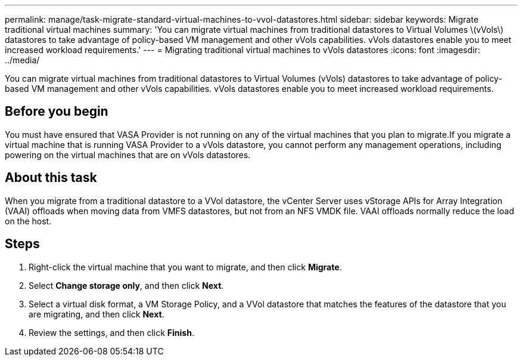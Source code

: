 ---
permalink: manage/task-migrate-standard-virtual-machines-to-vvol-datastores.html
sidebar: sidebar
keywords: Migrate traditional virtual machines
summary: 'You can migrate virtual machines from traditional datastores to Virtual Volumes \(vVols\) datastores to take advantage of policy-based VM management and other vVols capabilities. vVols datastores enable you to meet increased workload requirements.'
---
= Migrating traditional virtual machines to vVols datastores
:icons: font
:imagesdir: ../media/

[.lead]
You can migrate virtual machines from traditional datastores to Virtual Volumes (vVols) datastores to take advantage of policy-based VM management and other vVols capabilities. vVols datastores enable you to meet increased workload requirements.

== Before you begin

You must have ensured that VASA Provider is not running on any of the virtual machines that you plan to migrate.If you migrate a virtual machine that is running VASA Provider to a vVols datastore, you cannot perform any management operations, including powering on the virtual machines that are on vVols datastores.

== About this task

When you migrate from a traditional datastore to a VVol datastore, the vCenter Server uses vStorage APIs for Array Integration (VAAI) offloads when moving data from VMFS datastores, but not from an NFS VMDK file. VAAI offloads normally reduce the load on the host.

== Steps

. Right-click the virtual machine that you want to migrate, and then click *Migrate*.
. Select *Change storage only*, and then click *Next*.
. Select a virtual disk format, a VM Storage Policy, and a VVol datastore that matches the features of the datastore that you are migrating, and then click *Next*.
. Review the settings, and then click *Finish*.
